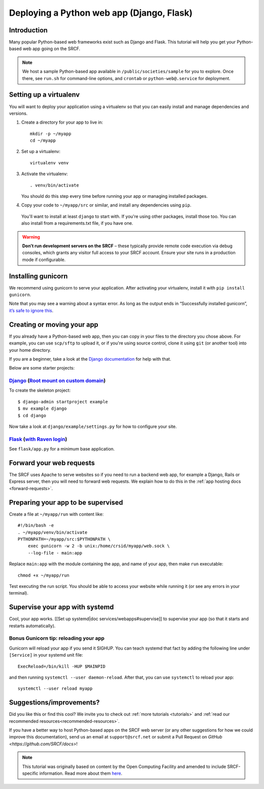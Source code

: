.. _deploy-django:

Deploying a Python web app (Django, Flask)
------------------------------------------

Introduction
^^^^^^^^^^^^

Many popular Python-based web frameworks exist such as Django and Flask. This tutorial will help you get your Python-based web app going on the SRCF.

.. note::
  We host a sample Python-based app available in ``/public/societies/sample`` for you to explore. Once there, see ``run.sh`` for command-line options, and ``crontab`` or ``python-web@.service`` for deployment.

Setting up a virtualenv
^^^^^^^^^^^^^^^^^^^^^^^

You will want to deploy your application using a virtualenv so that you
can easily install and manage dependencies and versions.

1. Create a directory for your app to live in:

   ::

      mkdir -p ~/myapp
      cd ~/myapp

2. Set up a virtualenv:

   ::

      virtualenv venv

3. Activate the virtualenv:

   ::

      . venv/bin/activate

   You should do this step every time before running your app or
   managing installed packages.

4. Copy your code to ``~/myapp/src`` or similar, and install any
   dependencies using ``pip``.

  You'll want to install at least ``django`` to start with. If you're using other packages, install those too. You can also install from a requirements.txt file, if you have one.

.. warning::

    **Don't run development servers on the SRCF** – these typically provide remote code execution via debug consoles, which grants any visitor full access to your SRCF account.  Ensure your site runs in a production mode if configurable.

Installing gunicorn
^^^^^^^^^^^^^^^^^^^

We recommend using gunicorn to serve your application. After activating
your virtualenv, install it with ``pip install gunicorn``.

Note that you may see a warning about a syntax error. As long as the
output ends in “Successfully installed gunicorn”, `it’s safe to ignore
this <https://stackoverflow.com/a/25611194>`__.

Creating or moving your app
^^^^^^^^^^^^^^^^^^^^^^^^^^^

If you already have a Python-based web app, then you can copy in your files to the directory you chose above. For example, you can use ``scp/sftp`` to upload it, or if you're using source control, clone it using ``git`` (or another tool) into your home directory.

If you are a beginner, take a look at the `Django documentation <https://docs.djangoproject.com/en/1.11/intro/tutorial01/>`__ for help with that.

Below are some starter projects:

`Django <https://sample.soc.srcf.net/django/>`__ (`Root mount on custom domain <http://django.sample.soc.srcf.net>`__)
~~~~~~~~~~~~~~~~~~~~~~~~~~~~~~~~~~~~~~~~~~~~~~~~~~~~~~~~~~~~~~~~~~~~~~~~~~~~~~~~~~~~~~~~~~~~~~~~~~~~~~~~~~~~~~~~~~~~~~

To create the skeleton project::

    $ django-admin startproject example
    $ mv example django
    $ cd django

Now take a look at ``django/example/settings.py`` for how to configure your site.

`Flask <https://sample.soc.srcf.net/flask/>`__ (`with Raven login <https://sample.soc.srcf.net/flask/raven>`__)
~~~~~~~~~~~~~~~~~~~~~~~~~~~~~~~~~~~~~~~~~~~~~~~~~~~~~~~~~~~~~~~~~~~~~~~~~~~~~~~~~~~~~~~~~~~~~~~~~~~~~~~~~~~~~~~

See ``flask/app.py`` for a minimum base application.

Forward your web requests
^^^^^^^^^^^^^^^^^^^^^^^^^

The SRCF uses Apache to serve websites so if you need to run a backend web app, for example a Django, Rails or Express server, then you will need to forward web requests. We explain how to do this in the :ref:`app hosting docs <forward-requests>`.

Preparing your app to be supervised
^^^^^^^^^^^^^^^^^^^^^^^^^^^^^^^^^^^

Create a file at ``~/myapp/run`` with content like:

::

   #!/bin/bash -e
   . ~/myapp/venv/bin/activate
   PYTHONPATH=~/myapp/src:$PYTHONPATH \
       exec gunicorn -w 2 -b unix:/home/crsid/myapp/web.sock \
       --log-file - main:app

Replace ``main:app`` with the module containing the app, and name of
your app, then make ``run`` executable:

::

   chmod +x ~/myapp/run

Test executing the run script. You should be able to access your website
while running it (or see any errors in your terminal).

Supervise your app with systemd
^^^^^^^^^^^^^^^^^^^^^^^^^^^^^^^

Cool, your app works. [[Set up systemd|doc services/webapps#supervise]]
to supervise your app (so that it starts and restarts automatically).

Bonus Gunicorn tip: reloading your app
~~~~~~~~~~~~~~~~~~~~~~~~~~~~~~~~~~~~~~

Gunicorn will reload your app if you send it SIGHUP. You can teach
systemd that fact by adding the following line under ``[Service]`` in
your systemd unit file:

::

   ExecReload=/bin/kill -HUP $MAINPID

and then running ``systemctl --user daemon-reload``. After that, you can
use ``systemctl`` to reload your app:

::

   systemctl --user reload myapp

Suggestions/improvements?
^^^^^^^^^^^^^^^^^^^^^^^^^

Did you like this or find this cool? We invite you to check out :ref:`more tutorials <tutorials>` and :ref:`read our recommended resources<recommended-resources>`.

If you have a better way to host Python-based apps on the SRCF web server (or any other suggestions for how we could improve this documentation), send us an email at ``support@srcf.net`` or submit a Pull Request on `GitHub <https://github.com/SRCF/docs>`!

.. note:: This tutorial was originally based on content by the Open Computing Facility and amended to include SRCF-specific information. Read more about them `here <https://www.ocf.berkeley.edu>`__.
